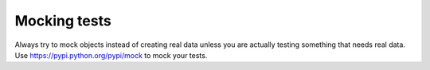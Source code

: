 ************************************************************
Mocking tests
************************************************************

Always try to mock objects instead of creating real data unless you are actually testing
something that needs real data. Use https://pypi.python.org/pypi/mock to mock your
tests.

